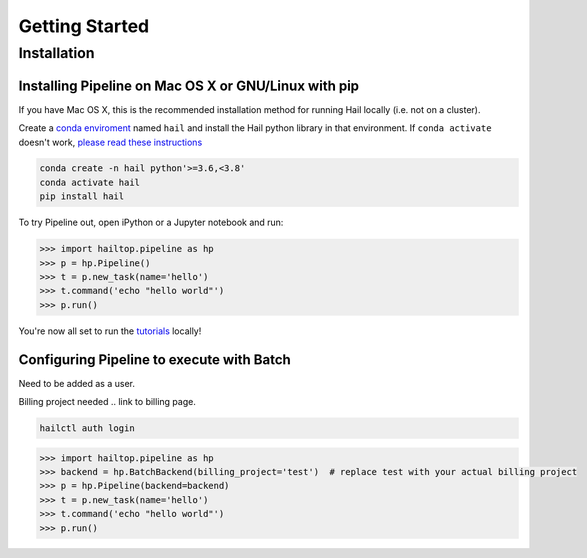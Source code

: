 .. _sec-getting_started:

===============
Getting Started
===============

Installation
------------

Installing Pipeline on Mac OS X or GNU/Linux with pip
~~~~~~~~~~~~~~~~~~~~~~~~~~~~~~~~~~~~~~~~~~~~~~~~~~~~~

If you have Mac OS X, this is the recommended installation method for running
Hail locally (i.e. not on a cluster).

Create a `conda enviroment
<https://conda.io/docs/user-guide/concepts.html#conda-environments>`__ named
``hail`` and install the Hail python library in that environment. If ``conda activate`` doesn't work, `please read these instructions <https://conda.io/projects/conda/en/latest/user-guide/install/macos.html#install-macos-silent>`_

.. code-block:: sh

    conda create -n hail python'>=3.6,<3.8'
    conda activate hail
    pip install hail


To try Pipeline out, open iPython or a Jupyter notebook and run:

.. code-block:: python

    >>> import hailtop.pipeline as hp
    >>> p = hp.Pipeline()
    >>> t = p.new_task(name='hello')
    >>> t.command('echo "hello world"')
    >>> p.run()

You're now all set to run the
`tutorials <https://hail.is/docs/pipeline/tutorials.html>`__ locally!


Configuring Pipeline to execute with Batch
~~~~~~~~~~~~~~~~~~~~~~~~~~~~~~~~~~~~~~~~~~

Need to be added as a user.

Billing project needed .. link to billing page.

.. code-block:: sh

    hailctl auth login

.. code-block:: python

    >>> import hailtop.pipeline as hp
    >>> backend = hp.BatchBackend(billing_project='test')  # replace test with your actual billing project
    >>> p = hp.Pipeline(backend=backend)
    >>> t = p.new_task(name='hello')
    >>> t.command('echo "hello world"')
    >>> p.run()

